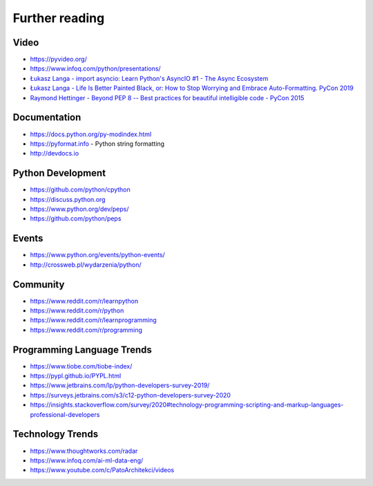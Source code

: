***************
Further reading
***************


Video
=====
* https://pyvideo.org/
* https://www.infoq.com/python/presentations/
* `Łukasz Langa - import asyncio: Learn Python's AsyncIO #1 - The Async Ecosystem <https://www.youtube.com/watch?v=Xbl7XjFYsN4>`_
* `Łukasz Langa - Life Is Better Painted Black, or: How to Stop Worrying and Embrace Auto-Formatting. PyCon 2019 <https://www.youtube.com/watch?v=esZLCuWs_2Y>`_
* `Raymond Hettinger - Beyond PEP 8 -- Best practices for beautiful intelligible code - PyCon 2015 <https://www.youtube.com/watch?v=wf-BqAjZb8M>`_


Documentation
=============
* https://docs.python.org/py-modindex.html
* https://pyformat.info - Python string formatting
* http://devdocs.io


Python Development
==================
* https://github.com/python/cpython
* https://discuss.python.org
* https://www.python.org/dev/peps/
* https://github.com/python/peps


Events
======
* https://www.python.org/events/python-events/
* http://crossweb.pl/wydarzenia/python/


Community
=========
* https://www.reddit.com/r/learnpython
* https://www.reddit.com/r/python
* https://www.reddit.com/r/learnprogramming
* https://www.reddit.com/r/programming


Programming Language Trends
===========================
* https://www.tiobe.com/tiobe-index/
* https://pypl.github.io/PYPL.html
* https://www.jetbrains.com/lp/python-developers-survey-2019/
* https://surveys.jetbrains.com/s3/c12-python-developers-survey-2020
* https://insights.stackoverflow.com/survey/2020#technology-programming-scripting-and-markup-languages-professional-developers


Technology Trends
=================
* https://www.thoughtworks.com/radar
* https://www.infoq.com/ai-ml-data-eng/
* https://www.youtube.com/c/PatoArchitekci/videos


